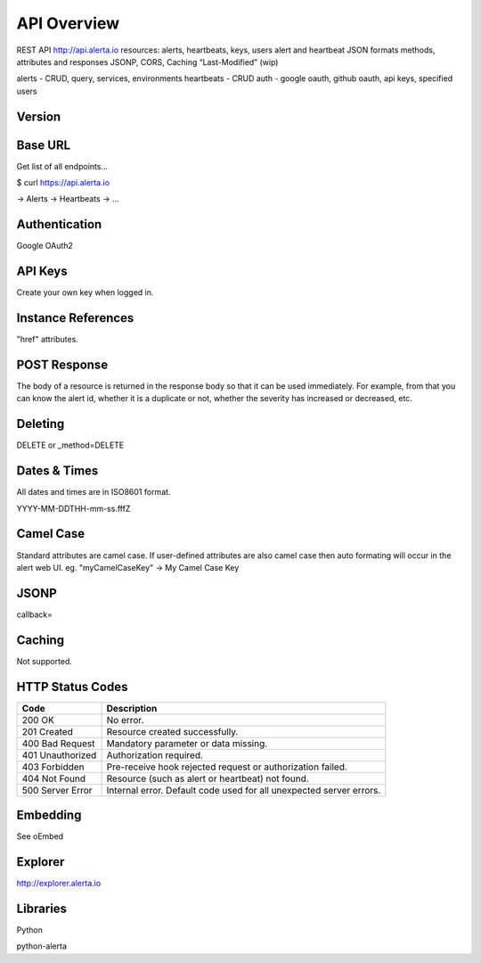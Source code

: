 API Overview
============

REST API   http://api.alerta.io
resources: alerts, heartbeats, keys, users
alert and heartbeat JSON formats
methods, attributes and responses
JSONP, CORS, Caching “Last-Modified” (wip)


alerts - CRUD, query, services, environments
heartbeats - CRUD
auth - google oauth, github oauth, api keys, specified users

Version
-------


Base URL
--------

Get list of all endpoints...

$ curl https://api.alerta.io

-> Alerts
-> Heartbeats
-> ...

Authentication
--------------

Google OAuth2



API Keys
--------

Create your own key when logged in.


Instance References
----------

"href" attributes.

POST Response
-------------

The body of a resource is returned in the response body so that it can be used immediately. For example, from that you can know the alert id, whether it is a duplicate or not, whether the severity has increased or decreased, etc.

Deleting
--------

DELETE or _method=DELETE


Dates & Times
-------------

All dates and times are in ISO8601 format.

YYYY-MM-DDTHH-mm-ss.fffZ

Camel Case
----------

Standard attributes are camel case. If user-defined attributes are also camel case then auto formating will occur in the alert web UI. eg. "myCamelCaseKey" -> My Camel Case Key

JSONP
-----

callback=

Caching
-------

Not supported.


.. _status_codes:

HTTP Status Codes
-----------------

+------------------+---------------------------------------------------------------------+
| Code             | Description                                                         |
+==================+=====================================================================+
| 200 OK           | No error.                                                           |
+------------------+---------------------------------------------------------------------+
| 201 Created      | Resource created successfully.                                      |
+------------------+---------------------------------------------------------------------+
| 400 Bad Request  | Mandatory parameter or data missing.                                |
+------------------+---------------------------------------------------------------------+
| 401 Unauthorized | Authorization required.                                             |
+------------------+---------------------------------------------------------------------+
| 403 Forbidden    | Pre-receive hook rejected request or authorization failed.          |
+------------------+---------------------------------------------------------------------+
| 404 Not Found    | Resource (such as alert or heartbeat) not found.                    |
+------------------+---------------------------------------------------------------------+
| 500 Server Error | Internal error. Default code used for all unexpected server errors. |
+------------------+---------------------------------------------------------------------+



Embedding
---------

See oEmbed

Explorer
--------

http://explorer.alerta.io


Libraries
---------

Python

python-alerta



